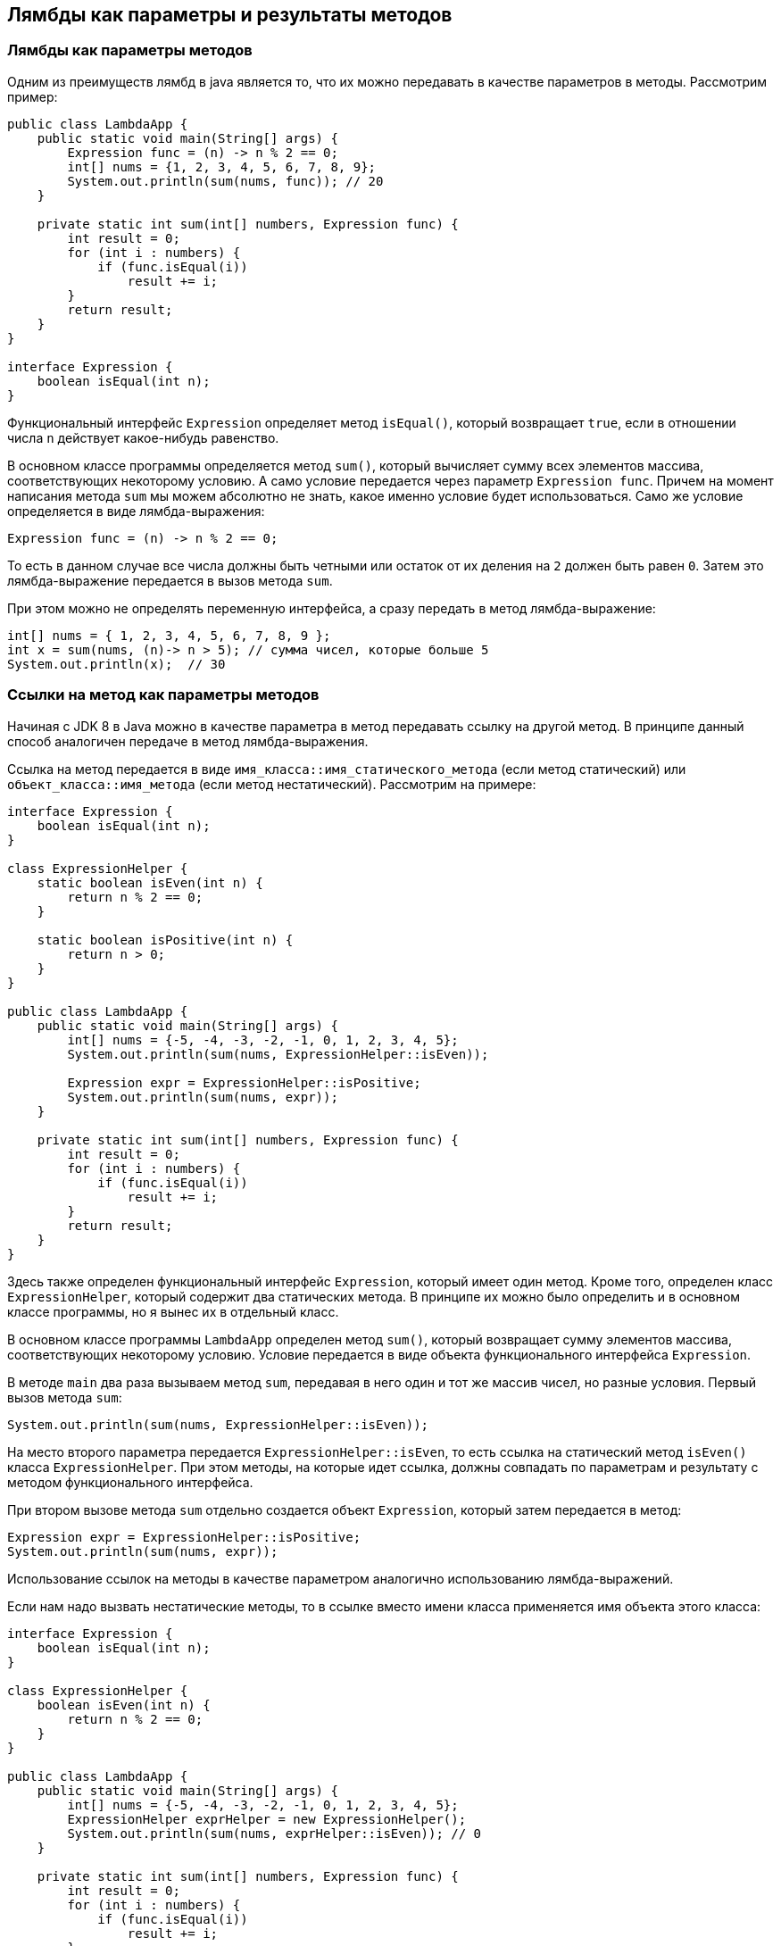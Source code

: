== Лямбды как параметры и результаты методов

=== Лямбды как параметры методов

Одним из преимуществ лямбд в java является то, что их можно передавать в качестве параметров в методы. Рассмотрим пример:

[source, java]
----

public class LambdaApp {
    public static void main(String[] args) {
        Expression func = (n) -> n % 2 == 0;
        int[] nums = {1, 2, 3, 4, 5, 6, 7, 8, 9};
        System.out.println(sum(nums, func)); // 20
    }

    private static int sum(int[] numbers, Expression func) {
        int result = 0;
        for (int i : numbers) {
            if (func.isEqual(i))
                result += i;
        }
        return result;
    }
}

interface Expression {
    boolean isEqual(int n);
}
----

Функциональный интерфейс `Expression` определяет метод `isEqual()`, который возвращает `true`, если в отношении числа `n` действует какое-нибудь равенство.

В основном классе программы определяется метод `sum()`, который вычисляет сумму всех элементов массива, соответствующих некоторому условию. А само условие передается через параметр `Expression func`. Причем на момент написания метода `sum` мы можем абсолютно не знать, какое именно условие будет использоваться. Само же условие определяется в виде лямбда-выражения:

[source, java]
----
Expression func = (n) -> n % 2 == 0;
----
То есть в данном случае все числа должны быть четными или остаток от их деления на `2` должен быть равен `0`. Затем это лямбда-выражение передается в вызов метода `sum`.

При этом можно не определять переменную интерфейса, а сразу передать в метод лямбда-выражение:

[source, java]
----
int[] nums = { 1, 2, 3, 4, 5, 6, 7, 8, 9 };
int x = sum(nums, (n)-> n > 5); // сумма чисел, которые больше 5
System.out.println(x);  // 30
----

=== Ссылки на метод как параметры методов

Начиная с JDK 8 в Java можно в качестве параметра в метод передавать ссылку на другой метод. В принципе данный способ аналогичен передаче в метод лямбда-выражения.

Ссылка на метод передается в виде `имя_класса::имя_статического_метода` (если метод статический) или `объект_класса::имя_метода` (если метод нестатический). Рассмотрим на примере:

[source, java]
----
interface Expression {
    boolean isEqual(int n);
}

class ExpressionHelper {
    static boolean isEven(int n) {
        return n % 2 == 0;
    }

    static boolean isPositive(int n) {
        return n > 0;
    }
}

public class LambdaApp {
    public static void main(String[] args) {
        int[] nums = {-5, -4, -3, -2, -1, 0, 1, 2, 3, 4, 5};
        System.out.println(sum(nums, ExpressionHelper::isEven));

        Expression expr = ExpressionHelper::isPositive;
        System.out.println(sum(nums, expr));
    }

    private static int sum(int[] numbers, Expression func) {
        int result = 0;
        for (int i : numbers) {
            if (func.isEqual(i))
                result += i;
        }
        return result;
    }
}
----

Здесь также определен функциональный интерфейс `Expression`, который имеет один метод. Кроме того, определен класс `ExpressionHelper`, который содержит два статических метода. В принципе их можно было определить и в основном классе программы, но я вынес их в отдельный класс.

В основном классе программы `LambdaApp` определен метод `sum()`, который возвращает сумму элементов массива, соответствующих некоторому условию. Условие передается в виде объекта функционального интерфейса `Expression`.

В методе `main` два раза вызываем метод `sum`, передавая в него один и тот же массив чисел, но разные условия. Первый вызов метода `sum`:

[source, java]
----
System.out.println(sum(nums, ExpressionHelper::isEven));
----

На место второго параметра передается `ExpressionHelper::isEven`, то есть ссылка на статический метод `isEven()` класса `ExpressionHelper`. При этом методы, на которые идет ссылка, должны совпадать по параметрам и результату с методом функционального интерфейса.

При втором вызове метода `sum` отдельно создается объект `Expression`, который затем передается в метод:

[source, java]
----
Expression expr = ExpressionHelper::isPositive;
System.out.println(sum(nums, expr));
----

Использование ссылок на методы в качестве параметром аналогично использованию лямбда-выражений.

Если нам надо вызвать нестатические методы, то в ссылке вместо имени класса применяется имя объекта этого класса:

[source, java]
----
interface Expression {
    boolean isEqual(int n);
}

class ExpressionHelper {
    boolean isEven(int n) {
        return n % 2 == 0;
    }
}

public class LambdaApp {
    public static void main(String[] args) {
        int[] nums = {-5, -4, -3, -2, -1, 0, 1, 2, 3, 4, 5};
        ExpressionHelper exprHelper = new ExpressionHelper();
        System.out.println(sum(nums, exprHelper::isEven)); // 0
    }

    private static int sum(int[] numbers, Expression func) {
        int result = 0;
        for (int i : numbers) {
            if (func.isEqual(i))
                result += i;
        }
        return result;
    }
}
----

=== Ссылки на конструкторы

Подобным образом мы можем использовать конструкторы: `название_класса::new`. Например:

[source, java]
----
public class LambdaApp {
    public static void main(String[] args) {
        UserBuilder userBuilder = User::new;
        User user = userBuilder.create("Tom");
        System.out.println(user.getName());
    }
}

interface UserBuilder {
    User create(String name);
}

class User {
    private String name;

    String getName() {
        return name;
    }

    User(String n) {
        this.name = n;
    }
}
----

При использовании конструкторов методы функциональных интерфейсов должны принимать тот же список параметров, что и конструкторы класса, и должны возвращать объект данного класса.

=== Лямбды как результат методов

Также метод в Java может возвращать лямбда-выражение. Рассмотрим следующий пример:

[source, java]
----
interface Operation {
    int execute(int x, int y);
}

public class LambdaApp {
    public static void main(String[] args) {
        Operation func = action(1);
        int a = func.execute(6, 5);
        System.out.println(a); // 11

        int b = action(2).execute(8, 2);
        System.out.println(b); // 6
    }

    private static Operation action(int number) {
        switch (number) {
            case 1:
                return (x, y) -> x + y;
            case 2:
                return (x, y) -> x - y;
            case 3:
                return (x, y) -> x * y;
            default:
                return (x, y) -> 0;
        }
    }
}
----

В данном случае определен функциональный интерфейс `Operation`, в котором метод `execute` принимает два значения типа `int` и возвращает значение типа `int`.

Метод `action` принимает в качестве параметра число и в зависимости от его значения возвращает то или иное лямбда-выражение. Оно может представлять либо сложение, либо вычитание, либо умножение, либо просто возвращает `0`. Стоит учитывать, что формально возвращаемым типом метода `action` является интерфейс `Operation`, а возвращаемое лямбда-выражение соответствует этому интерфейсу.

В методе `main` мы можем вызвать этот метод `action`. Например, сначала получить его результат - лямбда-выражение, которое присваивается переменной `Operation`. А затем через метод `execute` выполнить это лямбда-выражение:

[source, java]
----
Operation func = action(1);
int a = func.execute(6, 5);
System.out.println(a); // 11
----

Либо можно сразу получить и тут же выполнить лямбда-выражение:

[source, java]
----
int b = action(2).execute(8, 2);
System.out.println(b); // 6
----
